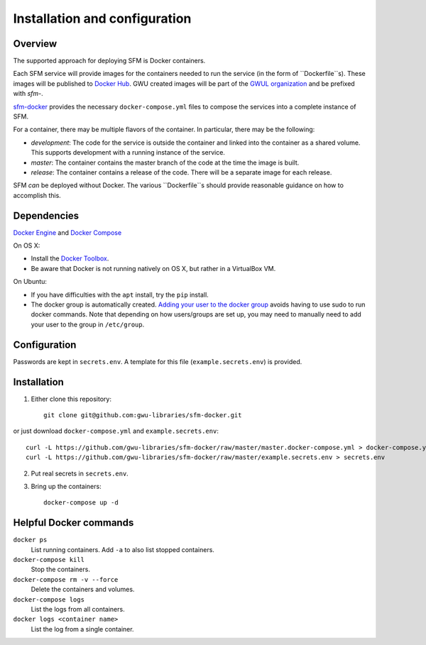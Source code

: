 Installation and configuration
==============================

Overview
--------
The supported approach for deploying SFM is Docker containers.

Each SFM service will provide images for the containers needed to run the service
(in the form of ``Dockerfile``s). These images will be published to `Docker Hub <https://hub.docker.com/>`_.
GWU created images will be part of the `GWUL organization <https://hub.docker.com/u/gwul>`_
and be prefixed with *sfm-*.

`sfm-docker <https://github.com/gwu-libraries/sfm-docker>`_ provides the necessary
``docker-compose.yml`` files to compose the services into a complete instance of SFM.

For a container, there may be multiple flavors of the container. In particular,
there may be the following:

* *development*:  The code for the service is outside the container and linked into
  the container as a shared volume. This supports development with a running instance
  of the service.
* *master*:  The container contains the master branch of the code at the time the
  image is built.
* *release*:  The container contains a release of the code. There will be a
  separate image for each release.

SFM *can* be deployed without Docker. The various ``Dockerfile``s should provide
reasonable guidance on how to accomplish this.

Dependencies
------------

`Docker Engine <https://www.docker.com/>`_ and `Docker Compose <https://docs.docker.com/compose/>`_

On OS X:

* Install the `Docker Toolbox <https://docs.docker.com/installation/mac/>`_.
* Be aware that Docker is not running natively on OS X, but rather in a
  VirtualBox VM.

On Ubuntu:

* If you have difficulties with the ``apt`` install, try the ``pip`` install.
* The docker group is automatically created. `Adding your user to the docker
  group <https://docs.docker.com/v1.8/installation/ubuntulinux/#create-a-docker-group>`_
  avoids having to use sudo to run docker commands. Note that depending on how
  users/groups are set up, you may need to manually need to add your user to the
  group in ``/etc/group``.

Configuration
-------------

Passwords are kept in ``secrets.env``.  A template for this file (``example.secrets.env``) is provided.

Installation
------------

1. Either clone this repository::

    git clone git@github.com:gwu-libraries/sfm-docker.git

or just download ``docker-compose.yml`` and ``example.secrets.env``::

    curl -L https://github.com/gwu-libraries/sfm-docker/raw/master/master.docker-compose.yml > docker-compose.yml
    curl -L https://github.com/gwu-libraries/sfm-docker/raw/master/example.secrets.env > secrets.env

2. Put real secrets in ``secrets.env``.

3. Bring up the containers::

    docker-compose up -d

Helpful Docker commands
-----------------------

``docker ps``
    List running containers. Add ``-a`` to also list stopped containers.

``docker-compose kill``
    Stop the containers.

``docker-compose rm -v --force``
  Delete the containers and volumes.

``docker-compose logs``
    List the logs from all containers.

``docker logs <container name>``
    List the log from a single container.
